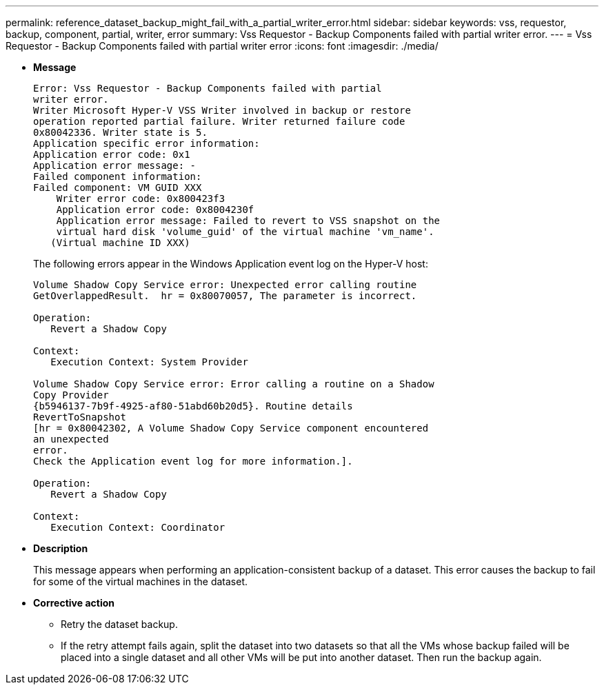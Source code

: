 ---
permalink: reference_dataset_backup_might_fail_with_a_partial_writer_error.html
sidebar: sidebar
keywords: vss, requestor, backup, component, partial, writer, error
summary: Vss Requestor - Backup Components failed with partial writer error.
---
= Vss Requestor - Backup Components failed with partial writer error
:icons: font
:imagesdir: ./media/

* *Message*
+
----
Error: Vss Requestor - Backup Components failed with partial
writer error.
Writer Microsoft Hyper-V VSS Writer involved in backup or restore
operation reported partial failure. Writer returned failure code
0x80042336. Writer state is 5.
Application specific error information:
Application error code: 0x1
Application error message: -
Failed component information:
Failed component: VM GUID XXX
    Writer error code: 0x800423f3
    Application error code: 0x8004230f
    Application error message: Failed to revert to VSS snapshot on the
    virtual hard disk 'volume_guid' of the virtual machine 'vm_name'.
   (Virtual machine ID XXX)
----
+
The following errors appear in the Windows Application event log on the Hyper-V host:
+
----
Volume Shadow Copy Service error: Unexpected error calling routine
GetOverlappedResult.  hr = 0x80070057, The parameter is incorrect.

Operation:
   Revert a Shadow Copy

Context:
   Execution Context: System Provider

Volume Shadow Copy Service error: Error calling a routine on a Shadow
Copy Provider
{b5946137-7b9f-4925-af80-51abd60b20d5}. Routine details
RevertToSnapshot
[hr = 0x80042302, A Volume Shadow Copy Service component encountered
an unexpected
error.
Check the Application event log for more information.].

Operation:
   Revert a Shadow Copy

Context:
   Execution Context: Coordinator
----

* *Description*
+
This message appears when performing an application-consistent backup of a dataset. This error causes the backup to fail for some of the virtual machines in the dataset.

* *Corrective action*
 ** Retry the dataset backup.
 ** If the retry attempt fails again, split the dataset into two datasets so that all the VMs whose backup failed will be placed into a single dataset and all other VMs will be put into another dataset. Then run the backup again.
